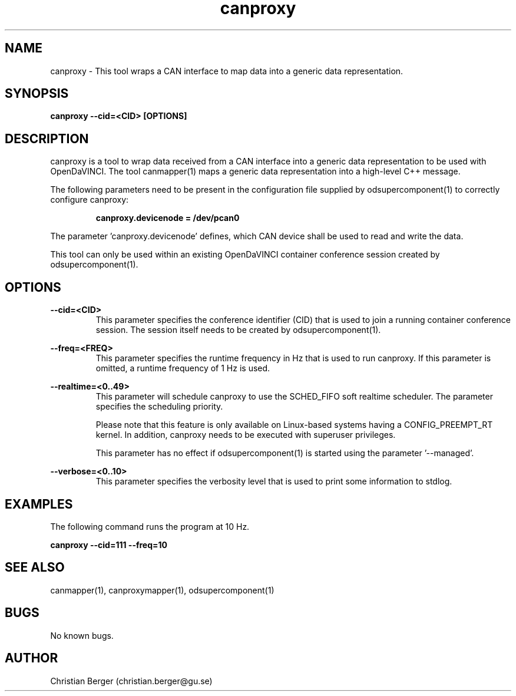 .\" Manpage for canproxy
.\" Author: Christian Berger <christian.berger@gu.se>.

.TH canproxy 1 "13 September 2015" "2.0.15" "canproxy man page"

.SH NAME
canproxy \- This tool wraps a CAN interface to map data into a generic data representation.



.SH SYNOPSIS
.B canproxy --cid=<CID> [OPTIONS]



.SH DESCRIPTION
canproxy is a tool to wrap data received from a CAN interface into a generic data
representation to be used with OpenDaVINCI. The tool canmapper(1) maps a generic
data representation into a high-level C++ message.

The following parameters need to be present in the configuration file supplied by
odsupercomponent(1) to correctly configure canproxy:

.RS
.B canproxy.devicenode = /dev/pcan0
.RE

The parameter 'canproxy.devicenode' defines, which CAN device shall be used to read
and write the data.

This tool can only be used within an existing OpenDaVINCI container conference session
created by odsupercomponent(1).



.SH OPTIONS
.B --cid=<CID>
.RS
This parameter specifies the conference identifier (CID) that is used to join a
running container conference session. The session itself needs to be created by
odsupercomponent(1).
.RE


.B --freq=<FREQ>
.RS
This parameter specifies the runtime frequency in Hz that is used to run canproxy.
If this parameter is omitted, a runtime frequency of 1 Hz is used.
.RE


.B --realtime=<0..49>
.RS
This parameter will schedule canproxy to use the SCHED_FIFO soft realtime
scheduler. The parameter specifies the scheduling priority.

Please note that this feature is only available on Linux-based systems having a
CONFIG_PREEMPT_RT kernel. In addition, canproxy needs to be executed with
superuser privileges.

This parameter has no effect if odsupercomponent(1) is started using the
parameter '--managed'.
.RE


.B --verbose=<0..10>
.RS
This parameter specifies the verbosity level that is used to print some information to stdlog.
.RE



.SH EXAMPLES
The following command runs the program at 10 Hz.

.B canproxy --cid=111 --freq=10



.SH SEE ALSO
canmapper(1), canproxymapper(1), odsupercomponent(1)



.SH BUGS
No known bugs.



.SH AUTHOR
Christian Berger (christian.berger@gu.se)

